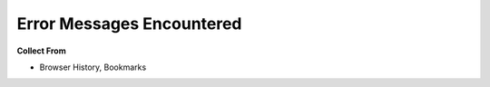 Error Messages Encountered
============================

**Collect From**

* Browser History, Bookmarks

